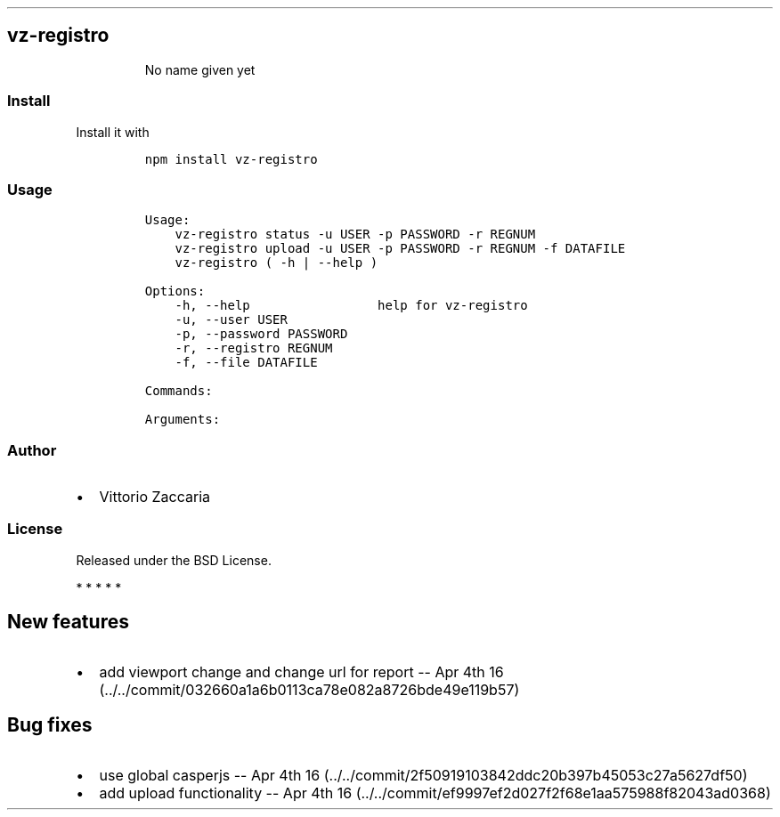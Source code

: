 .TH "" "" "" "" ""
.SH vz\-registro
.RS
.PP
No name given yet
.RE
.SS Install
.PP
Install it with
.IP
.nf
\f[C]
npm\ install\ vz\-registro
\f[]
.fi
.SS Usage
.IP
.nf
\f[C]
Usage:
\ \ \ \ vz\-registro\ status\ \-u\ USER\ \-p\ PASSWORD\ \-r\ REGNUM
\ \ \ \ vz\-registro\ upload\ \-u\ USER\ \-p\ PASSWORD\ \-r\ REGNUM\ \-f\ DATAFILE
\ \ \ \ vz\-registro\ (\ \-h\ |\ \-\-help\ )

Options:
\ \ \ \ \-h,\ \-\-help\ \ \ \ \ \ \ \ \ \ \ \ \ \ \ \ \ help\ for\ vz\-registro
\ \ \ \ \-u,\ \-\-user\ USER
\ \ \ \ \-p,\ \-\-password\ PASSWORD
\ \ \ \ \-r,\ \-\-registro\ REGNUM
\ \ \ \ \-f,\ \-\-file\ DATAFILE

Commands:

Arguments:
\f[]
.fi
.SS Author
.IP \[bu] 2
Vittorio Zaccaria
.SS License
.PP
Released under the BSD License.
.PP
   *   *   *   *   *
.SH New features
.IP \[bu] 2
add viewport change and change url for report \-\- Apr 4th
16 (../../commit/032660a1a6b0113ca78e082a8726bde49e119b57)
.SH Bug fixes
.IP \[bu] 2
use global casperjs \-\- Apr 4th
16 (../../commit/2f50919103842ddc20b397b45053c27a5627df50)
.IP \[bu] 2
add upload functionality \-\- Apr 4th
16 (../../commit/ef9997ef2d027f2f68e1aa575988f82043ad0368)
